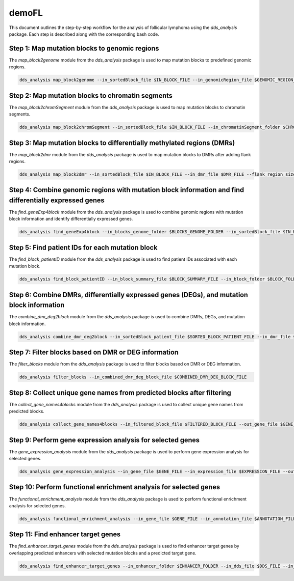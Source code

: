 demoFL
=================


This document outlines the step-by-step workflow for the analysis of follicular lymphoma using the `dds_analysis` package. Each step is described along with the corresponding bash code.

Step 1: Map mutation blocks to genomic regions
----------------------------------------------

The `map_block2genome` module from the `dds_analysis` package is used to map mutation blocks to predefined genomic regions.

.. code-block :: bash

   dds_analysis map_block2genome --in_sortedBlock_file $IN_BLOCK_FILE --in_genomicRegion_file $GENOMIC_REGION_FILE --in_reference_genome $REFERENCE_GENOME_FILE --out_folder $OUTPUT_FOLDER

Step 2: Map mutation blocks to chromatin segments
------------------------------------------------

The `map_block2chromSegment` module from the `dds_analysis` package is used to map mutation blocks to chromatin segments.

.. code-block :: bash

   dds_analysis map_block2chromSegment --in_sortedBlock_file $IN_BLOCK_FILE --in_chromatinSegment_folder $CHROMATIN_SEGMENT_FOLDER --out_folder $OUTPUT_FOLDER

Step 3: Map mutation blocks to differentially methylated regions (DMRs)
-----------------------------------------------------------------------

The `map_block2dmr` module from the `dds_analysis` package is used to map mutation blocks to DMRs after adding flank regions.

.. code-block :: bash

   dds_analysis map_block2dmr --in_sortedBlock_file $IN_BLOCK_FILE --in_dmr_file $DMR_FILE --flank_region_size $FLANK_REGION_SIZE --out_folder $OUTPUT_FOLDER

Step 4: Combine genomic regions with mutation block information and find differentially expressed genes
-------------------------------------------------------------------------------------------------------

The `find_geneExp4block` module from the `dds_analysis` package is used to combine genomic regions with mutation block information and identify differentially expressed genes.

.. code-block :: bash

   dds_analysis find_geneExp4block --in_blocks_genome_folder $BLOCKS_GENOME_FOLDER --in_sortedBlock_file $IN_BLOCK_FILE --in_de_genes_file $DE_GENES_FILE --in_feature_list $FEATURE_LIST --out_folder $OUTPUT_FOLDER

Step 5: Find patient IDs for each mutation block
-----------------------------------------------

The `find_block_patientID` module from the `dds_analysis` package is used to find patient IDs associated with each mutation block.

.. code-block :: bash

   dds_analysis find_block_patientID --in_block_summary_file $BLOCK_SUMMARY_FILE --in_block_folder $BLOCK_FOLDER

Step 6: Combine DMRs, differentially expressed genes (DEGs), and mutation block information
-------------------------------------------------------------------------------------------

The `combine_dmr_deg2block` module from the `dds_analysis` package is used to combine DMRs, DEGs, and mutation block information.

.. code-block :: bash

   dds_analysis combine_dmr_deg2block --in_sortedBlock_patient_file $SORTED_BLOCK_PATIENT_FILE --in_dmr_file $DMR_FILE --in_deg_folder $DEG_FOLDER --deg_file_suffix $DEG_FILE_SUFFIX --out_folder $OUTPUT_FOLDER

Step 7: Filter blocks based on DMR or DEG information
-----------------------------------------------------

The `filter_blocks` module from the `dds_analysis` package is used to filter blocks based on DMR or DEG information.

.. code-block :: bash

   dds_analysis filter_blocks --in_combined_dmr_deg_block_file $COMBINED_DMR_DEG_BLOCK_FILE

Step 8: Collect unique gene names from predicted blocks after filtering
----------------------------------------------------------------------

The `collect_gene_names4blocks` module from the `dds_analysis` package is used to collect unique gene names from predicted blocks.

.. code-block :: bash

   dds_analysis collect_gene_names4blocks --in_filtered_block_file $FILTERED_BLOCK_FILE --out_gene_file $GENE_FILE

Step 9: Perform gene expression analysis for selected genes
----------------------------------------------------------

The `gene_expression_analysis` module from the `dds_analysis` package is used to perform gene expression analysis for selected genes.

.. code-block :: bash

   dds_analysis gene_expression_analysis --in_gene_file $GENE_FILE --in_expression_file $EXPRESSION_FILE --out_folder $OUTPUT_FOLDER

Step 10: Perform functional enrichment analysis for selected genes
----------------------------------------------------------------

The `functional_enrichment_analysis` module from the `dds_analysis` package is used to perform functional enrichment analysis for selected genes.

.. code-block :: bash

   dds_analysis functional_enrichment_analysis --in_gene_file $GENE_FILE --in_annotation_file $ANNOTATION_FILE --out_folder $OUTPUT_FOLDER

Step 11: Find enhancer target genes
-----------------------------------

The `find_enhancer_target_genes` module from the `dds_analysis` package is used to find enhancer target genes by overlapping predicted enhancers with selected mutation blocks and a predicted target gene.

.. code-block :: bash

   dds_analysis find_enhancer_target_genes --in_enhancer_folder $ENHANCER_FOLDER --in_dds_file $DDS_FILE --in_gene_file $GENE_FILE --out_folder $OUTPUT_FOLDER

